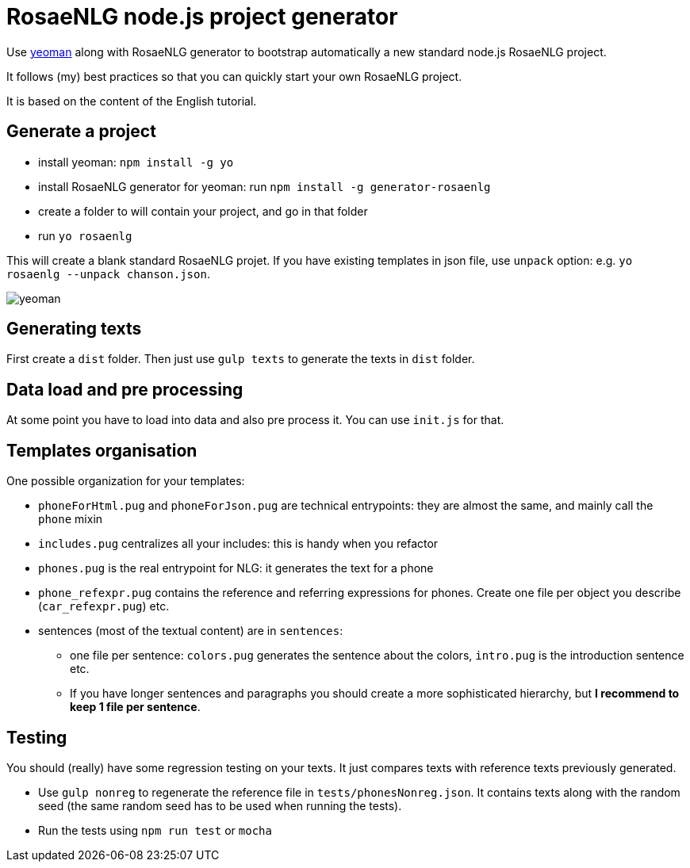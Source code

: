 // Copyright 2019 Ludan Stoecklé
// SPDX-License-Identifier: CC-BY-4.0
= RosaeNLG node.js project generator

Use link:https://yeoman.io[yeoman] along with RosaeNLG generator to bootstrap automatically a new standard node.js RosaeNLG project.

It follows (my) best practices so that you can quickly start your own RosaeNLG project.

It is based on the content of the English tutorial.

== Generate a project

* install yeoman: `npm install -g yo`
* install RosaeNLG generator for yeoman: run `npm install -g generator-rosaenlg`
* create a folder to will contain your project, and go in that folder
* run `yo rosaenlg`

This will create a blank standard RosaeNLG projet. If you have existing templates in json file, use `unpack` option: e.g. `yo rosaenlg --unpack chanson.json`.

image::yeoman.gif[yeoman]


== Generating texts

First create a `dist` folder. 
Then just use `gulp texts` to generate the texts in `dist` folder.


== Data load and pre processing

At some point you have to load into data and also pre process it. You can use `init.js` for that.


== Templates organisation

One possible organization for your templates:

* `phoneForHtml.pug` and `phoneForJson.pug` are technical entrypoints: they are almost the same, and mainly call the `phone` mixin
* `includes.pug` centralizes all your includes: this is handy when you refactor
* `phones.pug` is the real entrypoint for NLG: it generates the text for a phone
* `phone_refexpr.pug` contains the reference and referring expressions for phones. Create one file per object you describe (`car_refexpr.pug`) etc.
* sentences (most of the textual content) are in `sentences`:
** one file per sentence: `colors.pug` generates the sentence about the colors, `intro.pug` is the introduction sentence etc.
** If you have longer sentences and paragraphs you should create a more sophisticated hierarchy, but *I recommend to keep 1 file per sentence*.


== Testing

You should (really) have some regression testing on your texts. It just compares texts with reference texts previously generated. 

* Use `gulp nonreg` to regenerate the reference file in `tests/phonesNonreg.json`. It contains texts along with the random seed (the same random seed has to be used when running the tests).
* Run the tests using `npm run test` or `mocha`

